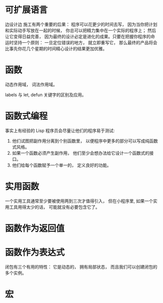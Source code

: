 * 可扩展语言
边设计边 施工有两个重要的后果： 程序可以花更少的时间去写， 因为当你把计划和实际动手写放在一起的时候， 你总可以把精力集中在一个实际的程序上； 然后让它变得日益完善， 因为最终的设计必定是进化的成果。只要在把握你程序的命运时坚持一个原则： 一旦定位错误的地方， 就立即重写它， 那么最终的产品将会比事先你花几个星期的时间精心设计的结果更加优雅。
* 函数
动态作用域， 词法作用域。

labels 与 let, defun 关键字的区别及应用。 
* 函数式编程
事实上有经验的 Lisp 程序员会尽量让他们的程序易于测试:
1. 他们试图把副作用分离到个别函数里， 以便程序中更多的部分可以写成纯函数式风格。
2. 如果一个函数必须产生副作用， 他们至少会想办法给它设计一个函数式的接口。
3. 他们给每个函数赋予一个单一的， 定义良好的功能。
* 实用函数
一个实用工具通常至少要被使用两到三次才值得引入， 但在小程序里, 如果一个实用工具用得太少的话， 可能就没有必要包含它了。
* 函数作为返回值
* 函数作为表达式
闭包有三个有用的特性： 它是动态的， 拥有局部状态， 而且我们可以创建闭包的多个实例。
* 宏


